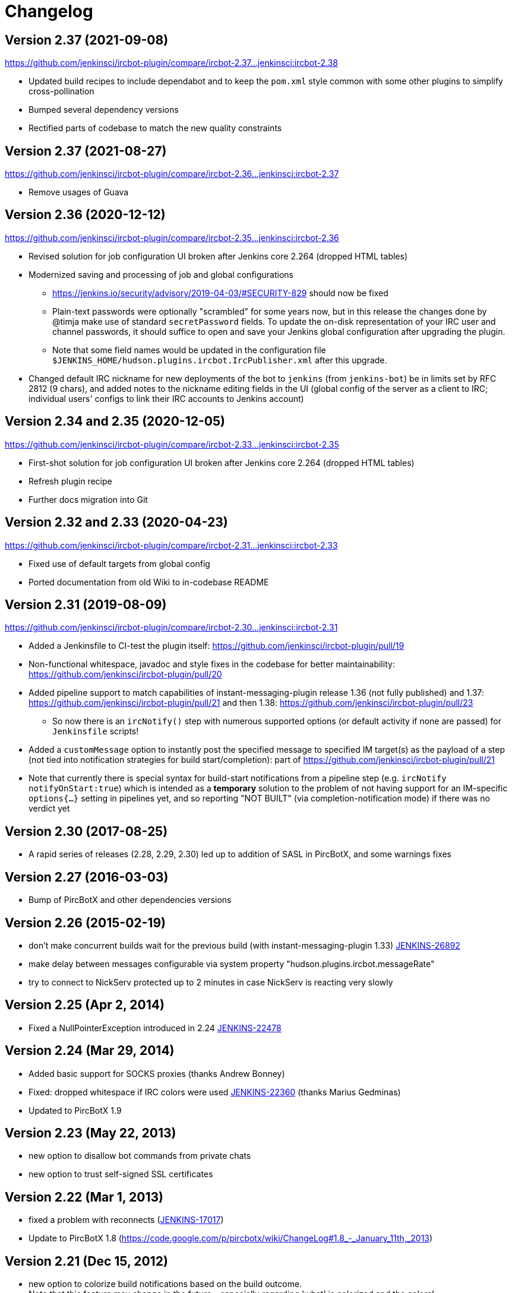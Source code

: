= Changelog

[[IRCPlugin-Version-2.38]]
== Version 2.37 (2021-09-08)

https://github.com/jenkinsci/ircbot-plugin/compare/ircbot-2.37...jenkinsci:ircbot-2.38

* Updated build recipes to include dependabot and to keep the `pom.xml`
  style common with some other plugins to simplify cross-pollination
* Bumped several dependency versions
* Rectified parts of codebase to match the new quality constraints

[[IRCPlugin-Version-2.37]]
== Version 2.37 (2021-08-27)

https://github.com/jenkinsci/ircbot-plugin/compare/ircbot-2.36...jenkinsci:ircbot-2.37

* Remove usages of Guava

[[IRCPlugin-Version-2.36]]
== Version 2.36 (2020-12-12)

https://github.com/jenkinsci/ircbot-plugin/compare/ircbot-2.35...jenkinsci:ircbot-2.36

* Revised solution for job configuration UI broken after Jenkins core
  2.264 (dropped HTML tables)
* Modernized saving and processing of job and global configurations
** https://jenkins.io/security/advisory/2019-04-03/#SECURITY-829 should
   now be fixed
** Plain-text passwords were optionally "scrambled" for some years now,
   but in this release the changes done by @timja make use of standard
   `secretPassword` fields. To update the on-disk representation of
   your IRC user and channel passwords, it should suffice to open and
   save your Jenkins global configuration after upgrading the plugin.
** Note that some field names would be updated in the configuration file 
   `$JENKINS_HOME/hudson.plugins.ircbot.IrcPublisher.xml` after this
   upgrade.
* Changed default IRC nickname for new deployments of the bot to `jenkins`
  (from `jenkins-bot`) be in limits set by RFC 2812 (9 chars), and added
  notes to the nickname editing fields in the UI (global config of the
  server as a client to IRC; individual users' configs to link their IRC
  accounts to Jenkins account)

[[IRCPlugin-Version-2.35]]
[[IRCPlugin-Version-2.34]]
== Version 2.34 and 2.35 (2020-12-05)

https://github.com/jenkinsci/ircbot-plugin/compare/ircbot-2.33...jenkinsci:ircbot-2.35

* First-shot solution for job configuration UI broken after Jenkins core 2.264 (dropped HTML tables)
* Refresh plugin recipe
* Further docs migration into Git

[[IRCPlugin-Version-2.33]]
[[IRCPlugin-Version-2.32]]
== Version 2.32 and 2.33 (2020-04-23)

https://github.com/jenkinsci/ircbot-plugin/compare/ircbot-2.31...jenkinsci:ircbot-2.33

* Fixed use of default targets from global config
* Ported documentation from old Wiki to in-codebase README

[[IRCPlugin-Version-2.31]]
== Version 2.31 (2019-08-09)

https://github.com/jenkinsci/ircbot-plugin/compare/ircbot-2.30...jenkinsci:ircbot-2.31

* Added a Jenkinsfile to CI-test the plugin itself:
https://github.com/jenkinsci/ircbot-plugin/pull/19
* Non-functional whitespace, javadoc and style fixes in the codebase for
better maintainability:
https://github.com/jenkinsci/ircbot-plugin/pull/20
* Added pipeline support to match capabilities of
instant-messaging-plugin release 1.36 (not fully published) and 1.37:
https://github.com/jenkinsci/ircbot-plugin/pull/21 and then 1.38:
https://github.com/jenkinsci/ircbot-plugin/pull/23
** So now there is an `ircNotify()` step with numerous supported
options (or default activity if none are passed) for `Jenkinsfile`
scripts!
* Added a `customMessage` option to instantly post the specified
message to specified IM target(s) as the payload of a step (not tied
into notification strategies for build start/completion): part of
https://github.com/jenkinsci/ircbot-plugin/pull/21
* Note that currently there is special syntax for build-start
notifications from a pipeline step (e.g. `ircNotify notifyOnStart:true`)
which is intended as a *temporary* solution to the problem of not having
support for an IM-specific `options{...}` setting in pipelines yet, and
so reporting "NOT BUILT" (via completion-notification mode) if there was
no verdict yet

[[IRCPlugin-Version-2.30]]
== Version 2.30 (2017-08-25)

* A rapid series of releases (2.28, 2.29, 2.30) led up to addition of
SASL in PircBotX, and some warnings fixes

[[IRCPlugin-Version-2.27]]
== Version 2.27 (2016-03-03)

* Bump of PircBotX and other dependencies versions

[[IRCPlugin-Version-2.26]]
== Version 2.26 (2015-02-19)

* don't make concurrent builds wait for the previous build (with
instant-messaging-plugin 1.33)
https://issues.jenkins-ci.org/browse/JENKINS-26892[JENKINS-26892]
* make delay between messages configurable via system property
"hudson.plugins.ircbot.messageRate"
* try to connect to NickServ protected up to 2 minutes in case NickServ
is reacting very slowly

[[IRCPlugin-Version-2.25]]
== Version 2.25 (Apr 2, 2014)

* Fixed a NullPointerException introduced in 2.24
https://issues.jenkins-ci.org/browse/JENKINS-22478[JENKINS-22478]

[[IRCPlugin-Version-2.24]]
== Version 2.24 (Mar 29, 2014)

* Added basic support for SOCKS proxies (thanks Andrew Bonney)
* Fixed: dropped whitespace if IRC colors were used
https://issues.jenkins-ci.org/browse/JENKINS-22360[JENKINS-22360]
(thanks Marius Gedminas)
* Updated to PircBotX 1.9

[[IRCPlugin-Version-2.23]]
== Version 2.23 (May 22, 2013)

* new option to disallow bot commands from private chats
* new option to trust self-signed SSL certificates

[[IRCPlugin-Version-2.22]]
== Version 2.22 (Mar 1, 2013)

* fixed a problem with reconnects
(https://issues.jenkins-ci.org/browse/JENKINS-17017[JENKINS-17017])
* Update to PircBotX 1.8
(https://code.google.com/p/pircbotx/wiki/ChangeLog#1.8_-_January_11th,_2013)

[[IRCPlugin-Version-2.21]]
== Version 2.21 (Dec 15, 2012)

* new option to colorize build notifications based on the build
outcome. +
Note that this feature may change in the future - especially regarding
'what' is colorized and the colors!
* fixed https://issues.jenkins-ci.org/browse/JENKINS-13697[issue
#13967] (ArrayIndexOutOfBounds Exception when I try to setup a second
IRC channel in Jenkins configuration)

[[IRCPlugin-Version-2.20]]
== Version 2.20 (Oct 13, 2012)

* fixed a bug when updating from previous versions on Windows

[[IRCPlugin-Version-2.19]]
== Version 2.19

* See https://plugins.jenkins.io/instant-messaging/[instant-messaging
plugin] 1.22 for new features. Also:
* Make IRC login name configurable
https://issues.jenkins-ci.org/browse/JENKINS-14467[JENKINS-14467]
* Update to PircBotX 1.7

[[IRCPlugin-Version-2.18]]
== Version 2.18

* fixed: unable to connect to ircu servers
https://issues.jenkins-ci.org/browse/JENKINS-11623[JENKINS-11623]
* See https://plugins.jenkins.io/instant-messaging/[instant-messaging
plugin] 1.21 for more new features

[[IRCPlugin-Version-2.17]]
== Version 2.17

skipped

[[IRCPlugin-Version-2.16]]
== Version 2.16

* fixed: password authentication not working since 2.14
(https://issues.jenkins-ci.org/browse/JENKINS-10862[JENKINS-10862])

[[IRCPlugin-Version-2.15]]
== Version 2.15

* fixed: NickServ password wasn't saved
(https://issues.jenkins-ci.org/browse/JENKINS-10145[JENKINS-10145])

[[IRCPlugin-Version-2.14]]
== Version 2.14

* Support SSL connections
(https://issues.jenkins-ci.org/browse/JENKINS-3543[JENKINS-3543]) 
** *Attention:* as the underlying IRC library had to be replaced to
achieve this, it's not completely unlikely that you could experience
some regressions. Please open a new issue in that case.
* New option to specify IRC server encoding
(https://issues.jenkins-ci.org/browse/JENKINS-10090[JENKINS-10090])

[[IRCPlugin-Version-2.13]]
== Version 2.13

* See
https://wiki.jenkins.io/display/JENKINS/Instant+Messaging+Plugin#InstantMessagingPlugin-Version1.16[Instant-Messaging
plugin 1.16] for new features

[[IRCPlugin-Version-2.12]]
== Version 2.12

* See
https://wiki.jenkins.io/display/JENKINS/Instant+Messaging+Plugin#InstantMessagingPlugin-Version1.15[Instant-Messaging
plugin 1.15] for new features

[[IRCPlugin-Version-2.11]]
== Version 2.11

* see instant-messaging plugin 1.14 for changes!

[[IRCPlugin-Version-2.9]]
== Version 2.9

* wait 5 seconds after identifying with NickServ before trying to join
channels. Should minimize problems if channels are restricted and the
NickServ identification isn't fast enough before the bot tries to join
the channels. Refs.
http://issues.jenkins-ci.org/browse/JENKINS-6600[JENKINS-6600] ,
http://issues.jenkins-ci.org/browse/JENKINS-8451[JENKINS-8451]

[[IRCPlugin-Version-2.8]]
== Version 2.8

* fixed: NullPointerException because of incorrect migration of old
configurations.
http://issues.jenkins-ci.org/browse/JENKINS-8001[JENKINS-8001]
* new feature: new chat notifier which prints the failing tests, too
http://issues.jenkins-ci.org/browse/JENKINS-7035[JENKINS-7035]

[[IRCPlugin-Version-2.7]]
== Version 2.7

* improvement: bot commands are now extensible and open for other
plugins (see class BotCommand).
* improvement: added an extension point to customize the message the bot
sends to chats for notification (see class BuildToChatNotifier).
* improvement: bot may be invited to channels
(http://issues.jenkins-ci.org/browse/JENKINS-6600[issue 6600] )

[[IRCPlugin-Version-2.6]]
== Version 2.6

* fixed: disconnects (and no reconnects) when changing the global config
(http://issues.jenkins-ci.org/browse/JENKINS-6933[issue #6933])
* improved behaviour when plugin is disabled. I.e. doesn't log
unnecessary stuff.
* fixed: plugins configure option not visible
http://issues.jenkins-ci.org/browse/JENKINS-5978[JENKINS-5978]
http://issues.jenkins-ci.org/browse/JENKINS-5233[JENKINS-5233]
* use UTF-8 as encoding for sending/receiving messages (previously used
default encoding of the Hudson server)

[[IRCPlugin-Version-2.5]]
== Version 2.5

* fixed: _notify upstream commiter_ would have notified committers of
'old' builds
(http://issues.jenkins-ci.org/browse/JENKINS-6712[JENKINS-6712])
* improvement: print useful project names for matrix jobs
(http://issues.jenkins-ci.org/browse/JENKINS-6560[JENKINS-6560] )
* fixed: don't delay Hudson startup
(http://issues.jenkins-ci.org/browse/JENKINS-4346[JENKINS-4346] )
* feature: _userstat_ command for bot
(http://issues.jenkins-ci.org/browse/JENKINS-6147[JENKINS-6147] )
* fixed: don't count offline computer for the executors count
(http://issues.jenkins-ci.org/browse/JENKINS-6387[JENKINS-6387])

[[IRCPlugin-Version-2.4]]
== Version 2.4

* fixed: bot output sometimes send to wrong user
(http://issues.jenkins-ci.org/browse/JENKINS-6484[JENKINS-6484])

[[IRCPlugin-Version-2.3]]
== Version 2.3

* allow to pass build parameters with the _build_ command
(http://issues.jenkins-ci.org/browse/JENKINS-5058[JENKINS-5058] ) *Make
sure that instant-messaging 1.7 or later is installed.*
* allow to set NickServ passwords

[[IRCPlugin-Version-2.2]]
== Version 2.2

* support password-protected chatrooms

[[IRCPlugin-Version-2.1]]
== Version 2.1

* new option to inform upstream committers
(http://issues.jenkins-ci.org/browse/JENKINS-4629[JENKINS-4629] )
* Bot uses /msg command to inform channels/users instead of /notice as
before. You can restore the old behaviour in the global configuration.
(http://issues.jenkins-ci.org/browse/JENKINS-5087[JENKINS-5087] )

[[IRCPlugin-Version-2.0]]
== Version 2.0

* This is the first version which is build upon the _instant-messaging_
plugin. *Make sure that instant-messaging 1.3 is installed.*
* *This version needs Hudson 1.319 or newer*
* Though much care has been taken to migrate settings from previous
versions, because of the amount of the changes it cannot be guaranteed
that all old settings are migrated correctly!
* This version supports all options that the Jabber plugin supports. See
https://wiki.jenkins.io/pages/viewpage.action?pageId=753770#[there] for
more info.
* Command responses are no longer send as private messages to the user.
Instead they are send to the channel. If you want private messages then
send the command as a private message to the bot.

[[IRCPlugin-Usage]]
== Usage

When you install this plugin, your Hudson configuration page gets
additional "IRC Notification" option as illustrated below: +
[.confluence-embedded-file-wrapper]#image:docs/images/hudson-irc.PNG[image]# +
  +
In addition, each project should add a "Post-build Actions"> "IRC
Notification" configuration as illustrated below: +
  +
[.confluence-embedded-file-wrapper]#image:docs/images/hudson-irc-project.PNG[image]# +
  +
For the project configuration, leave the Channels blank to default to
the channels defined in the controller IRC configration.
